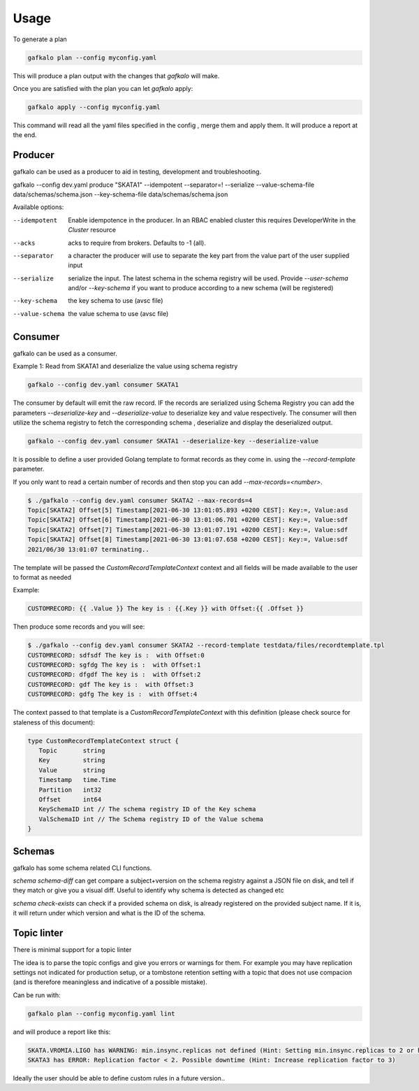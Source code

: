 =====
Usage
=====


To generate a plan

.. code-block:: bash

   gafkalo plan --config myconfig.yaml

This will produce a plan output with the changes that `gafkalo` will make.

Once you are satisfied with the plan you can let `gafkalo` apply:

.. code-block:: bash

  gafkalo apply --config myconfig.yaml

This command will read all the yaml files specified in the config , merge them and apply them. It will produce a report at the end.


Producer
--------

gafkalo can be used as a producer to aid in testing, development and troubleshooting.

gafkalo --config dev.yaml produce "SKATA1" --idempotent --separator=!  --serialize --value-schema-file data/schemas/schema.json --key-schema-file data/schemas/schema.json


Available options:

--idempotent
   
   Enable idempotence in the producer.
   In an RBAC enabled cluster this requires DeveloperWrite in the `Cluster` resource

--acks

   acks to require from brokers. Defaults to -1 (all).

--separator

  a character the producer will use to separate the key part from the value part of the user supplied input

--serialize
  
  serialize the input. The latest schema in the schema registry will be used. 
  Provide `--user-schema` and/or `--key-schema` if you want to produce according to a new schema (will be registered)

--key-schema

  the key schema to use (avsc file)

--value-schema

  the value schema to use (avsc file)

Consumer
--------

gafkalo can be used as a consumer.

Example 1:
Read from SKATA1 and deserialize the value using schema registry

.. code-block:: bash

   gafkalo --config dev.yaml consumer SKATA1


The consumer by default will emit the raw record. IF the records are serialized using Schema Registry you can add the parameters `--deserialize-key` and `--deserialize-value` to deserialize key and value respectively. The consumer will then utilize the schema registry to fetch the corresponding schema , deserialize and display the deserialized output.

.. code-block:: bash

   gafkalo --config dev.yaml consumer SKATA1 --deserialize-key --deserialize-value

It is possible to define a user provided Golang template to format records as they come in. using the `--record-template` parameter.

If you only want to read a certain number of records and then stop you can add `--max-records=<number>`.

.. code-block:: bash

  $ ./gafkalo --config dev.yaml consumer SKATA2 --max-records=4
  Topic[SKATA2] Offset[5] Timestamp[2021-06-30 13:01:05.893 +0200 CEST]: Key:=, Value:asd
  Topic[SKATA2] Offset[6] Timestamp[2021-06-30 13:01:06.701 +0200 CEST]: Key:=, Value:sdf
  Topic[SKATA2] Offset[7] Timestamp[2021-06-30 13:01:07.191 +0200 CEST]: Key:=, Value:sdf
  Topic[SKATA2] Offset[8] Timestamp[2021-06-30 13:01:07.658 +0200 CEST]: Key:=, Value:sdf
  2021/06/30 13:01:07 terminating..


The template will be passed the `CustomRecordTemplateContext` context and all fields will be made available to the user to format as needed

Example:

.. code-block:: go 

   CUSTOMRECORD: {{ .Value }} The key is : {{.Key }} with Offset:{{ .Offset }}


Then produce some records and you will see:

.. code-block:: console

   $ ./gafkalo --config dev.yaml consumer SKATA2 --record-template testdata/files/recordtemplate.tpl
   CUSTOMRECORD: sdfsdf The key is :  with Offset:0
   CUSTOMRECORD: sgfdg The key is :  with Offset:1
   CUSTOMRECORD: dfgdf The key is :  with Offset:2
   CUSTOMRECORD: gdf The key is :  with Offset:3
   CUSTOMRECORD: gdfg The key is :  with Offset:4

The context passed to that template is a `CustomRecordTemplateContext` with this definition (please check source for staleness of this document):


.. code-block:: go 

   type CustomRecordTemplateContext struct {
      Topic       string
      Key         string
      Value       string
      Timestamp   time.Time
      Partition   int32
      Offset      int64
      KeySchemaID int // The schema registry ID of the Key schema
      ValSchemaID int // The Schema registry ID of the Value schema
   }



Schemas
-------

gafkalo has some schema related CLI functions. 

`schema schema-diff` can get compare a subject+version on the schema registry against a JSON file on disk, and tell if they match or give you a visual diff. Useful to identify why schema is detected as changed etc

`schema  check-exists` can check if a provided schema on disk, is already registered on the provided subject name. If it is, it will return under which version and what is the ID of the schema. 


Topic linter
------------

There is minimal support for a topic linter

The idea is to parse the topic configs and give you errors or warnings for them. For example you may have replication settings not indicated for production setup,
or a tombstone retention setting with a topic that does not use compacion (and is therefore meaningless and indicative of a possible mistake).

Can be run with:


.. code-block:: bash

   gafkalo plan --config myconfig.yaml lint

and will produce a report like this:

.. code-block:: console
   
   SKATA.VROMIA.LIGO has WARNING: min.insync.replicas not defined (Hint: Setting min.insync.replicas to 2 or higher will reduce chances of data-loss)
   SKATA3 has ERROR: Replication factor < 2. Possible downtime (Hint: Increase replication factor to 3)

Ideally the user should be able to define custom rules in a future version..

